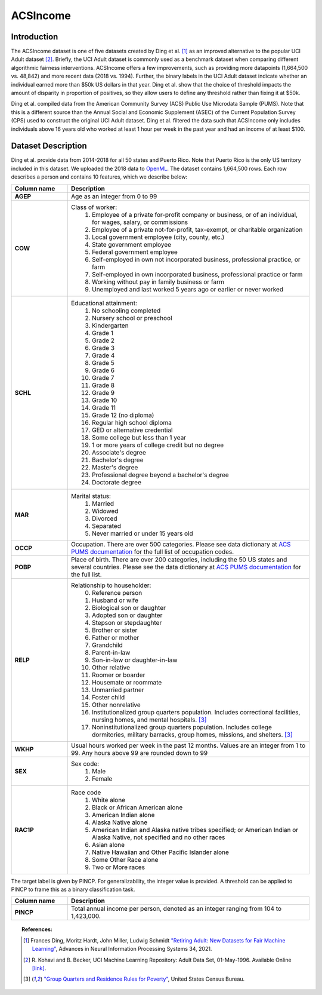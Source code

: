 .. _acsincome_data:

ACSIncome
---------


Introduction
^^^^^^^^^^^^

The ACSIncome dataset is one of five datasets created by Ding et al. [1]_ 
as an improved alternative to the popular UCI Adult dataset [2]_.
Briefly, the UCI Adult dataset is commonly used as a benchmark dataset 
when comparing different algorithmic fairness interventions. ACSIncome offers 
a few improvements, such as providing more datapoints (1,664,500 vs. 48,842) 
and more recent data (2018 vs. 1994). Further, the binary labels in the UCI 
Adult dataset indicate whether an individual earned more than $50k US dollars 
in that year. Ding et al. show that the choice of threshold impacts the 
amount of disparity in proportion of positives, so they allow users to 
define any threshold rather than fixing it at $50k.

Ding et al. compiled data from the American Community Survey (ACS) Public 
Use Microdata Sample (PUMS). Note that this is a different source than the 
Annual Social and Economic Supplement (ASEC) of the Current Population 
Survey (CPS) used to construct the original UCI Adult dataset. Ding et al. 
filtered the data such that ACSIncome only includes individuals above 16 
years old who worked at least 1 hour per week in the past year and had an 
income of at least $100.


.. _acsincome_dataset_description:

Dataset Description
^^^^^^^^^^^^^^^^^^^
Ding et al. provide data from 2014-2018 for all 50 states and Puerto Rico.
Note that Puerto Rico is the only US territory included in this dataset.
We uploaded the 2018 data to `OpenML <https://www.openml.org/d/43141>`_.
The dataset contains 1,664,500 rows. Each row describes a person and contains 
10 features, which we describe below:

.. list-table::
   :header-rows: 1
   :widths: 7 30
   :stub-columns: 1

   *  - Column name
      - Description

   *  - AGEP
      - Age as an integer from 0 to 99

   *  - COW
      - Class of worker:
         1. Employee of a private for-profit company or business, or of an individual, for wages, salary, or commissions 
         2. Employee of a private not-for-profit, tax-exempt, or charitable organization 
         3. Local government employee (city, county, etc.) 
         4. State government employee 
         5. Federal government employee 
         6. Self-employed in own not incorporated business, professional practice, or farm 
         7. Self-employed in own incorporated business, professional practice or farm 
         8. Working without pay in family business or farm 
         9. Unemployed and last worked 5 years ago or earlier or never worked

   *  - SCHL
      - Educational attainment:
         1. No schooling completed
         2. Nursery school or preschool
         3. Kindergarten
         4. Grade 1
         5. Grade 2
         6. Grade 3
         7. Grade 4
         8. Grade 5
         9. Grade 6
         10. Grade 7
         11. Grade 8
         12. Grade 9
         13. Grade 10
         14. Grade 11
         15. Grade 12 (no diploma)
         16. Regular high school diploma
         17. GED or alternative credential
         18. Some college but less than 1 year
         19. 1 or more years of college credit but no degree
         20. Associate's degree
         21. Bachelor's degree
         22. Master's degree
         23. Professional degree beyond a bachelor's degree
         24. Doctorate degree

   *  - MAR
      - Marital status:
         1. Married
         2. Widowed
         3. Divorced
         4. Separated
         5. Never married or under 15 years old

   *  - OCCP
      - Occupation. There are over 500 categories. Please see data dictionary at `ACS PUMS documentation <https://www.census.gov/programs-surveys/acs/microdata/documentation.2018.html>`_ for the full list of occupation codes.

   *  - POBP
      - Place of birth. There are over 200 categories, including the 50 US states and several countries. Please see the data dictionary at `ACS PUMS documentation <https://www.census.gov/programs-surveys/acs/microdata/documentation.2018.html>`_ for the full list.

   *  - RELP
      - Relationship to householder:
         0. Reference person
         1. Husband or wife
         2. Biological son or daughter
         3. Adopted son or daughter
         4. Stepson or stepdaughter
         5. Brother or sister
         6. Father or mother
         7. Grandchild
         8. Parent-in-law
         9. Son-in-law or daughter-in-law
         10. Other relative
         11. Roomer or boarder
         12. Housemate or roommate
         13. Unmarried partner
         14. Foster child
         15. Other nonrelative
         16. Institutionalized group quarters population. Includes correctional facilities, nursing homes, and mental hospitals. [3]_
         17. Noninstitutionalized group quarters population. Includes college dormitories, military barracks, group homes, missions, and shelters. [3]_

   *  - WKHP
      - Usual hours worked per week in the past 12 months. Values are an integer from 1 to 99. Any hours above 99 are rounded down to 99

   *  - SEX
      - Sex code:
         1. Male
         2. Female

   *  - RAC1P
      - Race code
         1. White alone
         2. Black or African American alone
         3. American Indian alone
         4. Alaska Native alone
         5. American Indian and Alaska native tribes specified; or American Indian or Alaska Native, not specified and no other races
         6. Asian alone
         7. Native Hawaiian and Other Pacific Islander alone
         8. Some Other Race alone
         9. Two or More races


The target label is given by PINCP. For generalizability, the integer value 
is provided. A threshold can be applied to PINCP to frame this as a binary 
classification task.

.. list-table::
   :header-rows: 1
   :widths: 7 30
   :stub-columns: 1

   *  - Column name
      - Description

   *  - PINCP
      - Total annual income per person, denoted as an integer ranging from 104 to 1,423,000.


.. topic:: References:

  .. [1] Frances Ding, Moritz Hardt, John Miller, Ludwig Schmidt `"Retiring Adult: New Datasets for Fair Machine Learning" <https://arxiv.org/pdf/2108.04884.pdf>`_,
      Advances in Neural Information Processing Systems 34, 2021.

  .. [2] R. Kohavi and B. Becker, UCI Machine Learning Repository: Adult Data Set, 01-May-1996. 
      Available Online `[link] <https://archive.ics.uci.edu/ml/datasets/adult>`_.

  .. [3] `"Group Quarters and Residence Rules for Poverty" <https://www.census.gov/topics/income-poverty/poverty/guidance/group-quarters.html>`_,
      United States Census Bureau.

